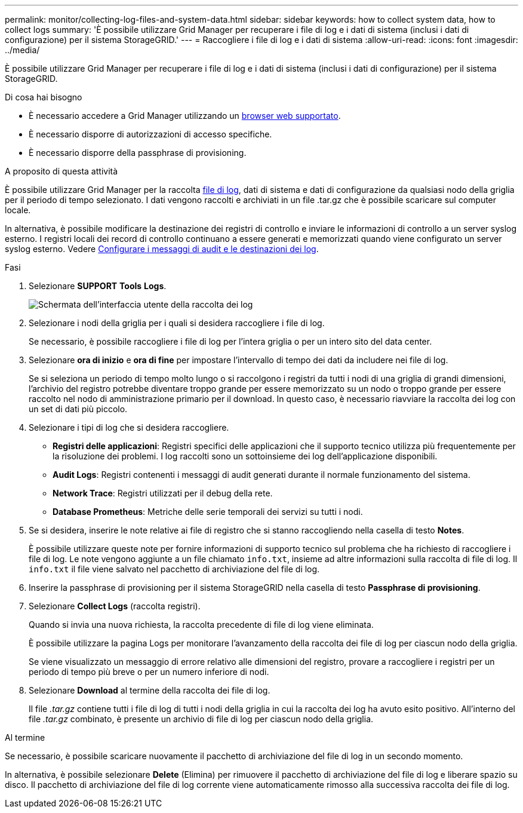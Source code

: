 ---
permalink: monitor/collecting-log-files-and-system-data.html 
sidebar: sidebar 
keywords: how to collect system data, how to collect logs 
summary: 'È possibile utilizzare Grid Manager per recuperare i file di log e i dati di sistema (inclusi i dati di configurazione) per il sistema StorageGRID.' 
---
= Raccogliere i file di log e i dati di sistema
:allow-uri-read: 
:icons: font
:imagesdir: ../media/


[role="lead"]
È possibile utilizzare Grid Manager per recuperare i file di log e i dati di sistema (inclusi i dati di configurazione) per il sistema StorageGRID.

.Di cosa hai bisogno
* È necessario accedere a Grid Manager utilizzando un xref:../admin/web-browser-requirements.adoc[browser web supportato].
* È necessario disporre di autorizzazioni di accesso specifiche.
* È necessario disporre della passphrase di provisioning.


.A proposito di questa attività
È possibile utilizzare Grid Manager per la raccolta xref:logs-files-reference.adoc[file di log], dati di sistema e dati di configurazione da qualsiasi nodo della griglia per il periodo di tempo selezionato. I dati vengono raccolti e archiviati in un file .tar.gz che è possibile scaricare sul computer locale.

In alternativa, è possibile modificare la destinazione dei registri di controllo e inviare le informazioni di controllo a un server syslog esterno. I registri locali dei record di controllo continuano a essere generati e memorizzati quando viene configurato un server syslog esterno. Vedere xref:../monitor/configure-audit-messages.adoc[Configurare i messaggi di audit e le destinazioni dei log].

.Fasi
. Selezionare *SUPPORT* *Tools* *Logs*.
+
image::../media/support_logs_select_nodes.png[Schermata dell'interfaccia utente della raccolta dei log]

. Selezionare i nodi della griglia per i quali si desidera raccogliere i file di log.
+
Se necessario, è possibile raccogliere i file di log per l'intera griglia o per un intero sito del data center.

. Selezionare *ora di inizio* e *ora di fine* per impostare l'intervallo di tempo dei dati da includere nei file di log.
+
Se si seleziona un periodo di tempo molto lungo o si raccolgono i registri da tutti i nodi di una griglia di grandi dimensioni, l'archivio del registro potrebbe diventare troppo grande per essere memorizzato su un nodo o troppo grande per essere raccolto nel nodo di amministrazione primario per il download. In questo caso, è necessario riavviare la raccolta dei log con un set di dati più piccolo.

. Selezionare i tipi di log che si desidera raccogliere.
+
** *Registri delle applicazioni*: Registri specifici delle applicazioni che il supporto tecnico utilizza più frequentemente per la risoluzione dei problemi. I log raccolti sono un sottoinsieme dei log dell'applicazione disponibili.
** *Audit Logs*: Registri contenenti i messaggi di audit generati durante il normale funzionamento del sistema.
** *Network Trace*: Registri utilizzati per il debug della rete.
** *Database Prometheus*: Metriche delle serie temporali dei servizi su tutti i nodi.


. Se si desidera, inserire le note relative ai file di registro che si stanno raccogliendo nella casella di testo *Notes*.
+
È possibile utilizzare queste note per fornire informazioni di supporto tecnico sul problema che ha richiesto di raccogliere i file di log. Le note vengono aggiunte a un file chiamato `info.txt`, insieme ad altre informazioni sulla raccolta di file di log. Il `info.txt` il file viene salvato nel pacchetto di archiviazione del file di log.

. Inserire la passphrase di provisioning per il sistema StorageGRID nella casella di testo *Passphrase di provisioning*.
. Selezionare *Collect Logs* (raccolta registri).
+
Quando si invia una nuova richiesta, la raccolta precedente di file di log viene eliminata.

+
È possibile utilizzare la pagina Logs per monitorare l'avanzamento della raccolta dei file di log per ciascun nodo della griglia.

+
Se viene visualizzato un messaggio di errore relativo alle dimensioni del registro, provare a raccogliere i registri per un periodo di tempo più breve o per un numero inferiore di nodi.

. Selezionare *Download* al termine della raccolta dei file di log.
+
Il file _.tar.gz_ contiene tutti i file di log di tutti i nodi della griglia in cui la raccolta dei log ha avuto esito positivo. All'interno del file _.tar.gz_ combinato, è presente un archivio di file di log per ciascun nodo della griglia.



.Al termine
Se necessario, è possibile scaricare nuovamente il pacchetto di archiviazione del file di log in un secondo momento.

In alternativa, è possibile selezionare *Delete* (Elimina) per rimuovere il pacchetto di archiviazione del file di log e liberare spazio su disco. Il pacchetto di archiviazione del file di log corrente viene automaticamente rimosso alla successiva raccolta dei file di log.
